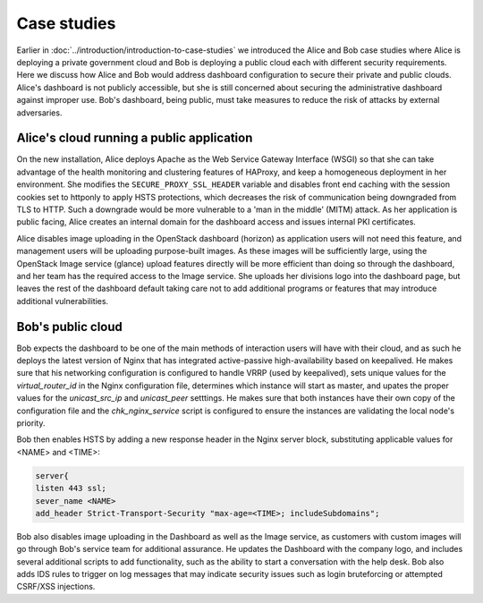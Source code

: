 ============
Case studies
============

Earlier in :doc:`../introduction/introduction-to-case-studies` we
introduced the Alice and Bob case studies where Alice is deploying a
private government cloud and Bob is deploying a public cloud each
with different security requirements. Here we discuss how Alice and
Bob would address dashboard configuration to secure their private and
public clouds. Alice's dashboard is not publicly accessible, but she
is still concerned about securing the administrative dashboard
against improper use. Bob's dashboard, being public, must take
measures to reduce the risk of attacks by external adversaries.

Alice's cloud running a public application
~~~~~~~~~~~~~~~~~~~~~~~~~~~~~~~~~~~~~~~~~~

On the new installation, Alice deploys Apache as the Web
Service Gateway Interface (WSGI) so that she can take advantage of
the health monitoring and clustering features of HAProxy, and keep
a homogeneous deployment in her environment. She modifies the
``SECURE_PROXY_SSL_HEADER`` variable and disables
front end caching with the session cookies set to httponly to
apply HSTS protections, which decreases the risk of communication
being downgraded from TLS to HTTP. Such a downgrade would be more
vulnerable to a 'man in the middle' (MITM) attack. As her
application is public facing, Alice creates an internal domain for
the dashboard access and issues internal PKI certificates.

Alice disables image uploading in the OpenStack dashboard
(horizon) as application users will not need this feature, and
management users will be uploading purpose-built images. As these
images will be sufficiently large, using the OpenStack Image
service (glance) upload features directly will be more efficient
than doing so through the dashboard, and her team has the required
access to the Image service. She uploads her divisions logo into
the dashboard page, but leaves the rest of the dashboard default
taking care not to add additional programs or features that may
introduce additional vulnerabilities.

Bob's public cloud
~~~~~~~~~~~~~~~~~~

Bob expects the dashboard to be one of the main methods of interaction
users will have with their cloud, and as such he deploys the latest
version of Nginx that has integrated active-passive high-availability
based on keepalived. He makes sure that his networking configuration is
configured to handle VRRP (used by keepalived), sets unique values
for the `virtual_router_id` in the Nginx configuration file, determines
which instance will start as master, and upates the proper values for
the `unicast_src_ip` and `unicast_peer` setttings. He makes sure that
both instances have their own copy of the configuration file and the
`chk_nginx_service` script is configured to ensure the instances are
validating the local node's priority.

Bob then enables HSTS by adding a new response header in the Nginx
server block, substituting applicable values for <NAME> and <TIME>:

.. code:: console

   server{
   listen 443 ssl;
   sever_name <NAME>
   add_header Strict-Transport-Security "max-age=<TIME>; includeSubdomains";

Bob also disables image uploading in the Dashboard as well as the Image
service, as customers with custom images will go through Bob's service
team for additional assurance. He updates the Dashboard with the
company logo, and includes several additional scripts to add
functionality, such as the ability to start a conversation with the help
desk. Bob also adds IDS rules to trigger on log messages that may
indicate security issues such as login bruteforcing or attempted
CSRF/XSS injections.
